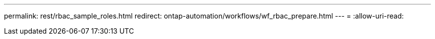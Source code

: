 ---
permalink: rest/rbac_sample_roles.html 
redirect: ontap-automation/workflows/wf_rbac_prepare.html 
---
= 
:allow-uri-read: 


